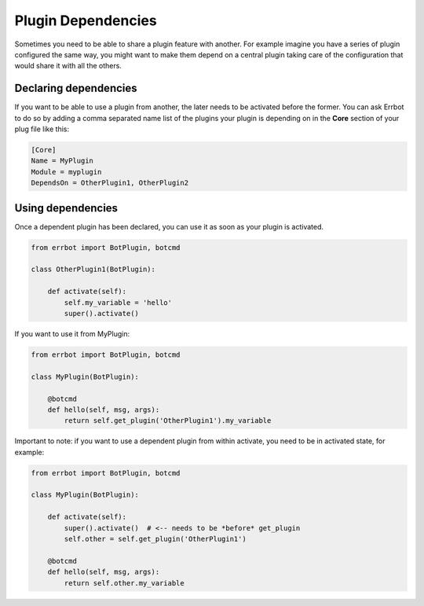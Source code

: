 Plugin Dependencies
===================

Sometimes you need to be able to share a plugin feature with another.
For example imagine you have a series of plugin configured the same way, you might
want to make them depend on a central plugin taking care of the configuration that would
share it with all the others.

Declaring dependencies
----------------------

If you want to be able to use a plugin from another, the later needs to be activated before the former.
You can ask Errbot to do so by adding a comma separated name list of the plugins your plugin is depending
on in the **Core** section of your plug file like this:

.. code-block:: ini

    [Core]
    Name = MyPlugin
    Module = myplugin
    DependsOn = OtherPlugin1, OtherPlugin2

Using dependencies
------------------

Once a dependent plugin has been declared, you can use it as soon as your plugin is activated.

.. code-block:: python

    from errbot import BotPlugin, botcmd

    class OtherPlugin1(BotPlugin):

        def activate(self):
            self.my_variable = 'hello'
            super().activate()


If you want to use it from MyPlugin:

.. code-block:: python

    from errbot import BotPlugin, botcmd

    class MyPlugin(BotPlugin):

        @botcmd
        def hello(self, msg, args):
            return self.get_plugin('OtherPlugin1').my_variable

Important to note: if you want to use a dependent plugin from within activate, you need to be in activated state, for example:

.. code-block:: python

    from errbot import BotPlugin, botcmd

    class MyPlugin(BotPlugin):

        def activate(self):
            super().activate()  # <-- needs to be *before* get_plugin
            self.other = self.get_plugin('OtherPlugin1')

        @botcmd
        def hello(self, msg, args):
            return self.other.my_variable


